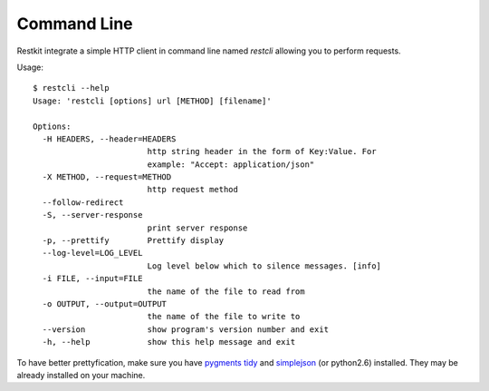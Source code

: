Command Line
============

Restkit integrate a simple HTTP client in command line named `restcli` allowing  you to perform requests.

Usage::

  $ restcli --help
  Usage: 'restcli [options] url [METHOD] [filename]'

  Options:
    -H HEADERS, --header=HEADERS
                          http string header in the form of Key:Value. For
                          example: "Accept: application/json"
    -X METHOD, --request=METHOD
                          http request method
    --follow-redirect     
    -S, --server-response
                          print server response
    -p, --prettify        Prettify display
    --log-level=LOG_LEVEL
                          Log level below which to silence messages. [info]
    -i FILE, --input=FILE
                          the name of the file to read from
    -o OUTPUT, --output=OUTPUT
                          the name of the file to write to
    --version             show program's version number and exit
    -h, --help            show this help message and exit

To have better prettyfication, make sure you have `pygments <http://pygments.org>`_ `tidy <http://tidy.sourceforge.net/>`_ and `simplejson <http://code.google.com/p/simplejson/>`_ (or python2.6) installed. They may be already installed on your machine.
  